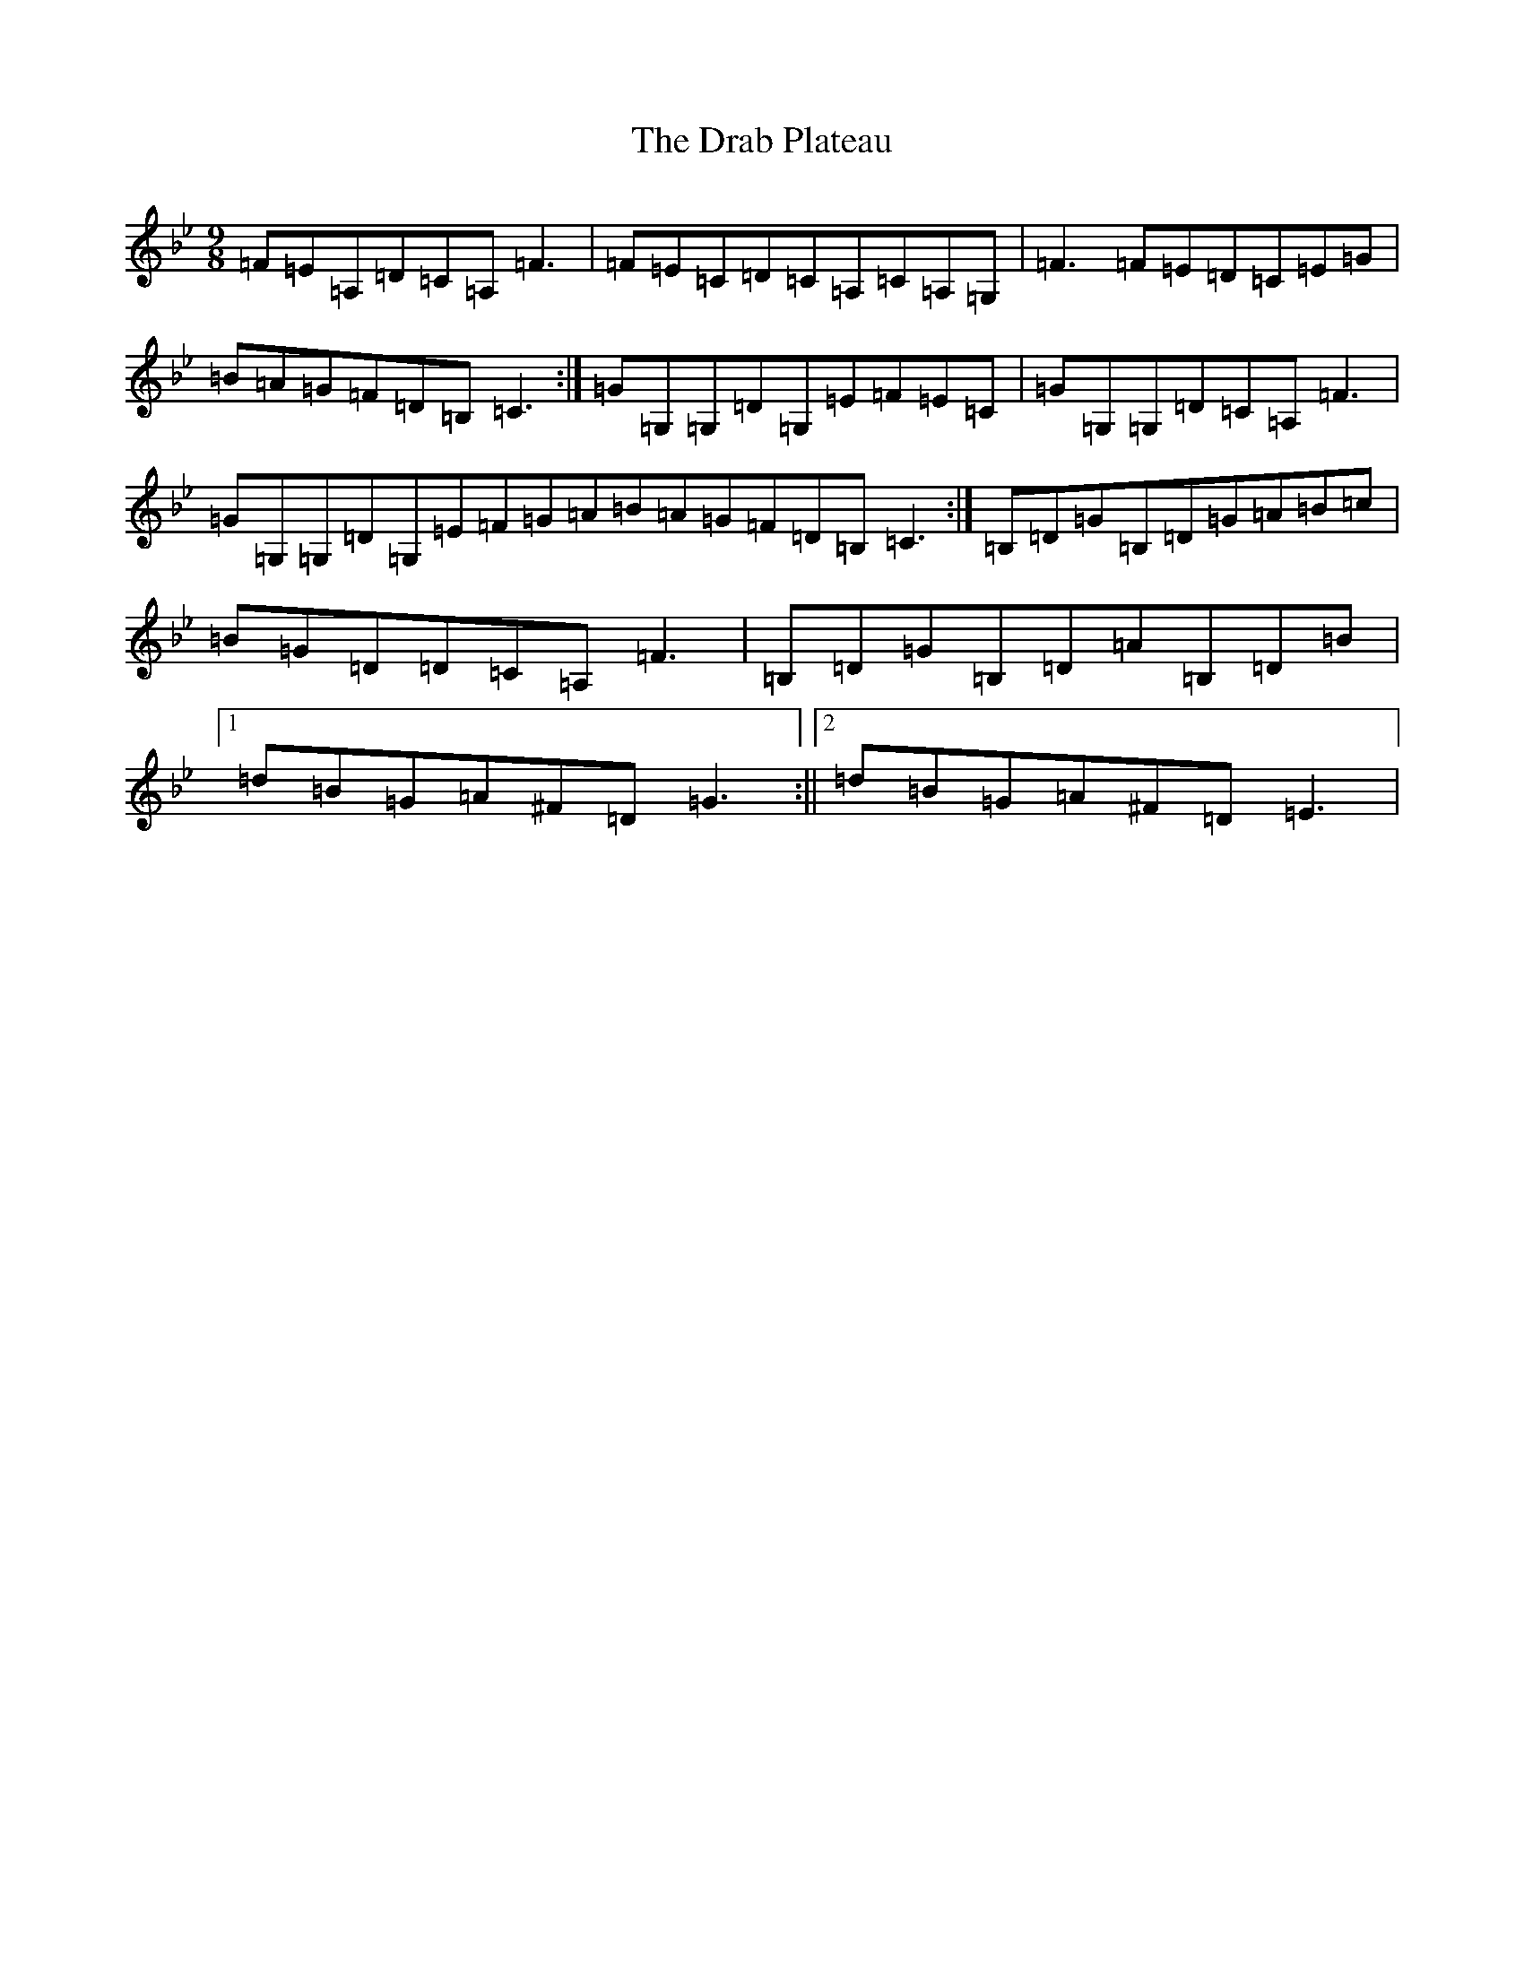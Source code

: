 X: 5592
T: Drab Plateau, The
S: https://thesession.org/tunes/297#setting297
Z: A Dorian
R: slip jig
M:9/8
L:1/8
K: C Dorian
=F=E=A,=D=C=A,=F3|=F=E=C=D=C=A,=C=A,=G,|=F3=F=E=D=C=E=G|=B=A=G=F=D=B,=C3:|=G=G,=G,=D=G,=E=F=E=C|=G=G,=G,=D=C=A,=F3|=G=G,=G,=D=G,=E=F=G=A=B=A=G=F=D=B,=C3:|=B,=D=G=B,=D=G=A=B=c|=B=G=D=D=C=A,=F3|=B,=D=G=B,=D=A=B,=D=B|1=d=B=G=A^F=D=G3:||2=d=B=G=A^F=D=E3|